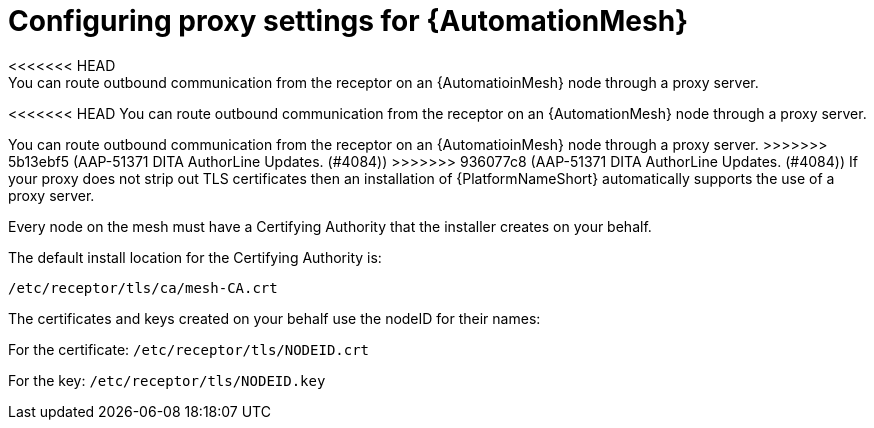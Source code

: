 :_mod-docs-content-type: REFERENCE

[id="ref-automation-mesh-proxy"]

= Configuring proxy settings for {AutomationMesh}
<<<<<<< HEAD
You can route outbound communication from the receptor on an {AutomatioinMesh} node through a proxy server. 
=======
<<<<<<< HEAD
You can route outbound communication from the receptor on an {AutomationMesh} node through a proxy server. 
=======

You can route outbound communication from the receptor on an {AutomatioinMesh} node through a proxy server. 
>>>>>>> 5b13ebf5 (AAP-51371 DITA AuthorLine Updates. (#4084))
>>>>>>> 936077c8 (AAP-51371 DITA AuthorLine Updates. (#4084))
If your proxy does not strip out TLS certificates then an installation of {PlatformNameShort} automatically supports the use of a proxy server. 

Every node on the mesh must have a Certifying Authority that the installer creates on your behalf.

The default install location for the Certifying Authority is:

`/etc/receptor/tls/ca/mesh-CA.crt`

The certificates and keys created on your behalf use the nodeID for their names:

For the certificate:
`/etc/receptor/tls/NODEID.crt`

For the key:
`/etc/receptor/tls/NODEID.key`
